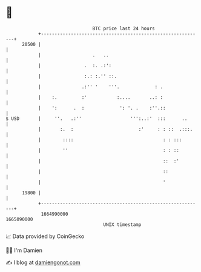 * 👋

#+begin_example
                                   BTC price last 24 hours                    
               +------------------------------------------------------------+ 
         20500 |                                                            | 
               |                   .   ..                                   | 
               |                .  :. .:':                                  | 
               |                :.: :.'' ::.                                | 
               |               .:'' '    '''.             : .               | 
               |    :.         :'           :....       ..: :               | 
               |    ':      .  :             ': '. .    :''.::              | 
   $ USD       |     ''.   .:''                  ''':..:'  :::      ..      | 
               |       :.  :                        :'     : : ::  .:::.    | 
               |        ::::                                 : : :::        | 
               |        ''                                   : : ::         | 
               |                                             ::  :'         | 
               |                                             ::             | 
               |                                             '              | 
         19800 |                                                            | 
               +------------------------------------------------------------+ 
                1664990000                                        1665090000  
                                       UNIX timestamp                         
#+end_example
📈 Data provided by CoinGecko

🧑‍💻 I'm Damien

✍️ I blog at [[https://www.damiengonot.com][damiengonot.com]]
